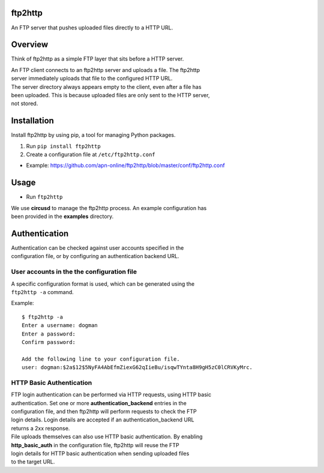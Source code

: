ftp2http
========

An FTP server that pushes uploaded files directly to a HTTP URL.

Overview
========

Think of ftp2http as a simple FTP layer that sits before a HTTP server.

| An FTP client connects to an ftp2http server and uploads a file. The
  ftp2http
| server immediately uploads that file to the configured HTTP URL.

| The server directory always appears empty to the client, even after a
  file has
| been uploaded. This is because uploaded files are only sent to the
  HTTP server,
| not stored.

Installation
============

Install ftp2http by using pip, a tool for managing Python packages.

#. Run ``pip install ftp2http``
#. Create a configuration file at ``/etc/ftp2http.conf``

-  Example:
   https://github.com/apn-online/ftp2http/blob/master/conf/ftp2http.conf

Usage
=====

-  Run ``ftp2http``

| We use **circusd** to manage the ftp2http process. An example
  configuration has
| been provided in the **examples** directory.

Authentication
==============

| Authentication can be checked against user accounts specified in the
| configuration file, or by configuring an authentication backend URL.

User accounts in the the configuration file
-------------------------------------------

| A specific configuration format is used, which can be generated using
  the
| ``ftp2http -a`` command.

Example:

::

    $ ftp2http -a
    Enter a username: dogman
    Enter a password:
    Confirm password:

    Add the following line to your configuration file.
    user: dogman:$2a$12$5NyFA4AbEfmZiexG62qIieBu/isqwTYnta8H9gH5zC0lCRVKyMrc.

HTTP Basic Authentication
-------------------------

| FTP login authentication can be performed via HTTP requests, using
  HTTP basic
| authentication. Set one or more **authentication\_backend** entries in
  the
| configuration file, and then ftp2http will perform requests to check
  the FTP
| login details. Login details are accepted if an
  authentication\_backend URL
| returns a 2xx response.

| File uploads themselves can also use HTTP basic authentication. By
  enabling
| **http\_basic\_auth** in the configuration file, ftp2http will reuse
  the FTP
| login details for HTTP basic authentication when sending uploaded
  files
| to the target URL.
